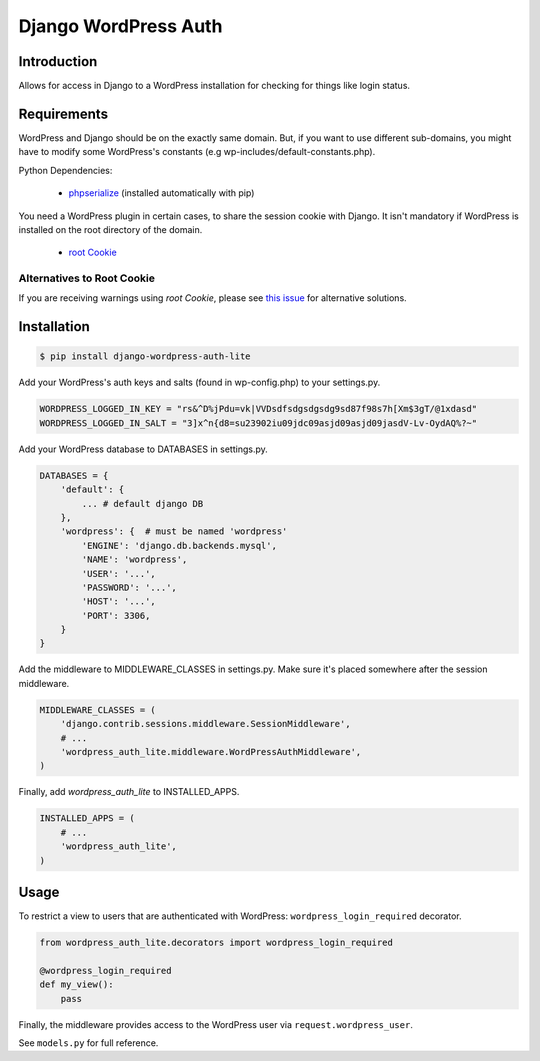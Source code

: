 =====================
Django WordPress Auth
=====================

Introduction
============

Allows for access in Django to a WordPress installation for checking for
things like login status.

Requirements
============

WordPress and Django should be on the exactly same domain. But, if you want to use different sub-domains, you might have to modify some WordPress's constants (e.g wp-includes/default-constants.php).

Python Dependencies:

 * `phpserialize`_ (installed automatically with pip)

You need a WordPress plugin in certain cases, to share the session cookie with Django.
It isn't mandatory if WordPress is installed on the root directory of the domain.

 * `root Cookie`_
 
 .. _`phpserialize`: http://pypi.python.org/pypi/phpserialize
 .. _`root Cookie`: http://wordpress.org/extend/plugins/root-cookie/


Alternatives to Root Cookie
---------------------------

If you are receiving warnings using *root Cookie*, please see `this issue`_ for alternative solutions.

 .. _`this issue`: https://github.com/dellis23/django-wordpress-auth/issues/6


Installation
============

.. sourcecode:: bash

    $ pip install django-wordpress-auth-lite

Add your WordPress's auth keys and salts (found in wp-config.php) to your settings.py.

.. sourcecode:: python

    WORDPRESS_LOGGED_IN_KEY = "rs&^D%jPdu=vk|VVDsdfsdgsdgsdg9sd87f98s7h[Xm$3gT/@1xdasd"
    WORDPRESS_LOGGED_IN_SALT = "3]x^n{d8=su23902iu09jdc09asjd09asjd09jasdV-Lv-OydAQ%?~"

Add your WordPress database to DATABASES in settings.py.

.. sourcecode:: python

    DATABASES = {
        'default': {
            ... # default django DB
        },
        'wordpress': {  # must be named 'wordpress'
            'ENGINE': 'django.db.backends.mysql',
            'NAME': 'wordpress',
            'USER': '...',
            'PASSWORD': '...',
            'HOST': '...',
            'PORT': 3306,
        }
    }

Add the middleware to MIDDLEWARE_CLASSES in settings.py.
Make sure it's placed somewhere after the session middleware.

.. sourcecode:: python

    MIDDLEWARE_CLASSES = (
        'django.contrib.sessions.middleware.SessionMiddleware',
        # ...
        'wordpress_auth_lite.middleware.WordPressAuthMiddleware',
    )

Finally, add `wordpress_auth_lite` to INSTALLED_APPS.

.. sourcecode:: python

    INSTALLED_APPS = (
        # ...
        'wordpress_auth_lite',
    )

Usage
=====

To restrict a view to users that are authenticated with WordPress:
``wordpress_login_required`` decorator.

.. sourcecode:: python

    from wordpress_auth_lite.decorators import wordpress_login_required

    @wordpress_login_required
    def my_view():
        pass

Finally, the middleware provides access to the WordPress user via ``request.wordpress_user``.

See ``models.py`` for full reference.
